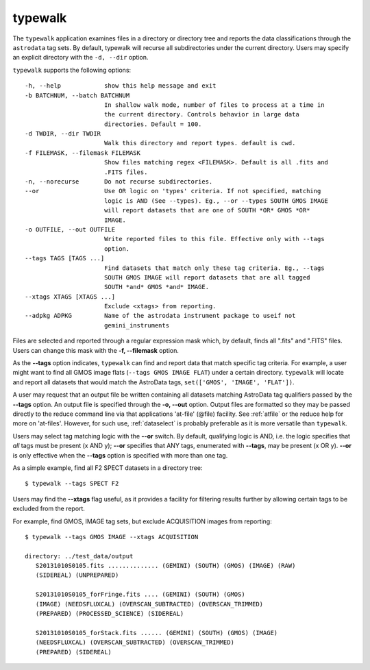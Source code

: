 .. typewalk.rst

.. _typewalk:

typewalk
========
The ``typewalk`` application examines files in a directory or directory tree
and reports the data classifications through the ``astrodata`` tag sets. By
default, typewalk will recurse all subdirectories under the current
directory. Users may specify an explicit directory with the ``-d, --dir``
option.

``typewalk`` supports the following options::

  -h, --help            show this help message and exit
  -b BATCHNUM, --batch BATCHNUM
                        In shallow walk mode, number of files to process at a time in
                        the current directory. Controls behavior in large data
                        directories. Default = 100.
  -d TWDIR, --dir TWDIR
                        Walk this directory and report types. default is cwd.
  -f FILEMASK, --filemask FILEMASK
                        Show files matching regex <FILEMASK>. Default is all .fits and
                        .FITS files.
  -n, --norecurse       Do not recurse subdirectories.
  --or                  Use OR logic on 'types' criteria. If not specified, matching
                        logic is AND (See --types). Eg., --or --types SOUTH GMOS IMAGE
                        will report datasets that are one of SOUTH *OR* GMOS *OR*
                        IMAGE.
  -o OUTFILE, --out OUTFILE
                        Write reported files to this file. Effective only with --tags
                        option.
  --tags TAGS [TAGS ...]
                        Find datasets that match only these tag criteria. Eg., --tags
                        SOUTH GMOS IMAGE will report datasets that are all tagged
                        SOUTH *and* GMOS *and* IMAGE.
  --xtags XTAGS [XTAGS ...]
                        Exclude <xtags> from reporting.
  --adpkg ADPKG         Name of the astrodata instrument package to useif not
                        gemini_instruments


Files are selected and reported through a regular expression mask which,
by default, finds all ".fits" and ".FITS" files. Users can change this mask
with the **-f, --filemask** option.

As the **--tags** option indicates, ``typewalk`` can find and report data
that match specific tag criteria. For example, a user might want to find
all GMOS image flats (``--tags GMOS IMAGE FLAT``) under a certain directory.
``typewalk`` will locate and report all datasets that would match the
AstroData tags, ``set(['GMOS', 'IMAGE', 'FLAT'])``.

A user may request that an output file be written containing all datasets
matching AstroData tag qualifiers passed by the **--tags** option. An output
file is specified through the **-o, --out** option. Output files are
formatted so they may be passed directly to the reduce command line via
that applications 'at-file' (@file) facility. See :ref:`atfile` or the reduce
help for more on 'at-files'.  However, for such use, :ref:`dataselect` is
probably preferable as it is more versatile than ``typewalk``.

Users may select tag matching logic with the **--or** switch. By default,
qualifying logic is AND, i.e. the logic specifies that `all` tags must be
present (x AND y); **--or** specifies that ANY tags, enumerated with
**--tags**, may be present (x OR y). **--or** is only effective when the
**--tags** option is specified with more than one tag.

As a simple example, find all F2 SPECT datasets in a directory tree::

 $ typewalk --tags SPECT F2

Users may find the **--xtags** flag useful, as it provides a facility for
filtering results further by allowing certain tags to be excluded from the
report.

For example, find GMOS, IMAGE tag sets, but exclude ACQUISITION images from
reporting::

  $ typewalk --tags GMOS IMAGE --xtags ACQUISITION

  directory: ../test_data/output
     S20131010S0105.fits .............. (GEMINI) (SOUTH) (GMOS) (IMAGE) (RAW)
     (SIDEREAL) (UNPREPARED)

     S20131010S0105_forFringe.fits .... (GEMINI) (SOUTH) (GMOS)
     (IMAGE) (NEEDSFLUXCAL) (OVERSCAN_SUBTRACTED) (OVERSCAN_TRIMMED)
     (PREPARED) (PROCESSED_SCIENCE) (SIDEREAL)

     S20131010S0105_forStack.fits ...... (GEMINI) (SOUTH) (GMOS) (IMAGE)
     (NEEDSFLUXCAL) (OVERSCAN_SUBTRACTED) (OVERSCAN_TRIMMED)
     (PREPARED) (SIDEREAL)


